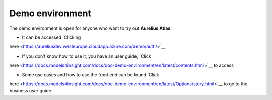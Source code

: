 Demo environment
================
.. _demo:

The demo environment is open for anyone who want to try out **Aurelius
Atlas**.

- It can be accessed `Clicking
here <https://aureliusdev.westeurope.cloudapp.azure.com/demo/auth/>`__

- If you don’t know how to use it, you have an user guide, `Click
here <https://docs.models4insight.com/docs/doc-demo-environment/en/latest/contents.html>`__
to access

- Some use cases and how to use the front end can be found `Click
here <https://docs.models4insight.com/docs/doc-demo-environment/en/latest/Options/story.html>`__
to go to the business user guide